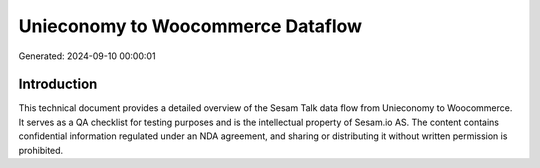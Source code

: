 ==================================
Unieconomy to Woocommerce Dataflow
==================================

Generated: 2024-09-10 00:00:01

Introduction
------------

This technical document provides a detailed overview of the Sesam Talk data flow from Unieconomy to Woocommerce. It serves as a QA checklist for testing purposes and is the intellectual property of Sesam.io AS. The content contains confidential information regulated under an NDA agreement, and sharing or distributing it without written permission is prohibited.
